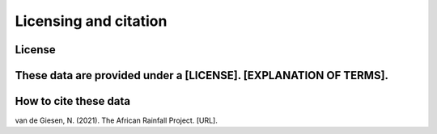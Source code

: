 Licensing and citation
======================

License
-------
These data are provided under a [LICENSE]. [EXPLANATION OF TERMS].
---------------

How to cite these data
----------------------
van de Giesen, N. (2021). The African Rainfall Project. [URL].
